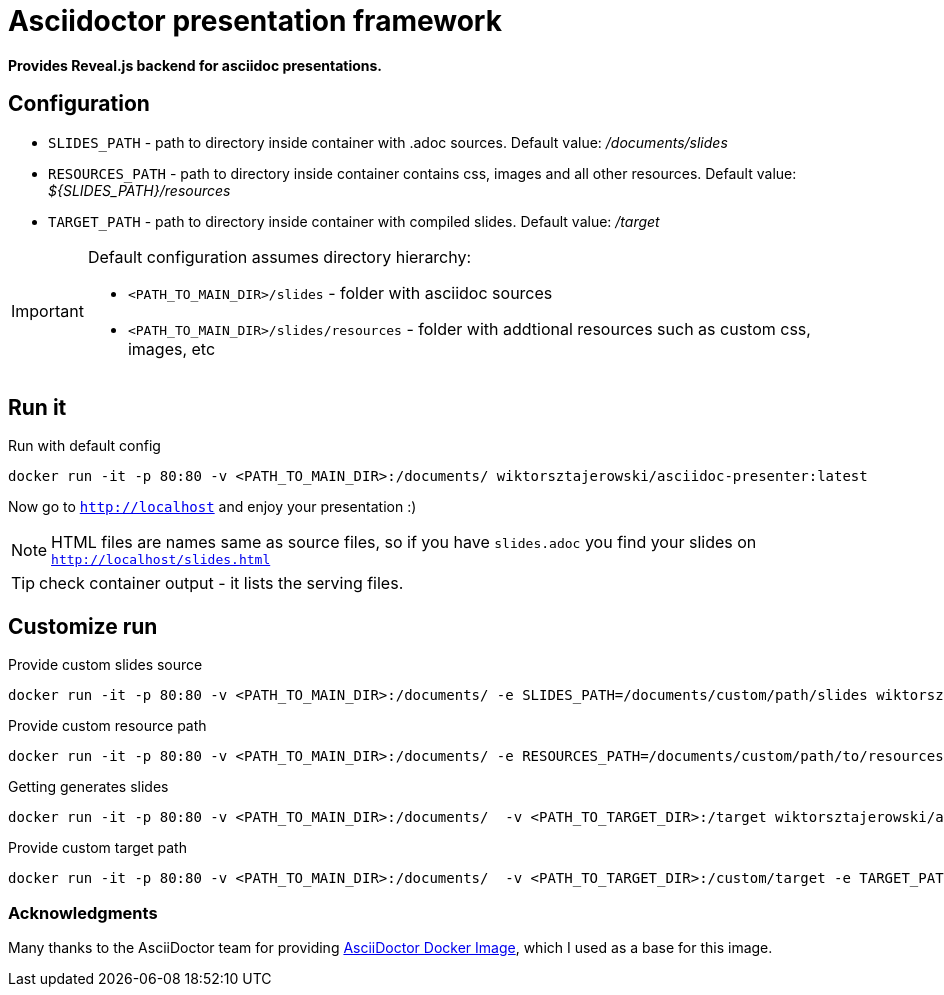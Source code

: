 = Asciidoctor presentation framework
:source-highlighter: pygments
ifdef::env-github[]
:tip-caption: :bulb:
:note-caption: :information_source:
:important-caption: :bangbang:
:caution-caption: :fire:
:warning-caption: :warning:
endif::[]

*Provides Reveal.js backend for asciidoc presentations.*

== Configuration

* `SLIDES_PATH` - path to directory inside container with .adoc sources. Default value: _/documents/slides_ 
* `RESOURCES_PATH` - path to directory inside container contains css, images and all other resources. 
Default value: _${SLIDES_PATH}/resources_
* `TARGET_PATH` - path to directory inside container with compiled slides. Default value: _/target_

[IMPORTANT]
====
Default configuration assumes directory hierarchy:

* `<PATH_TO_MAIN_DIR>/slides` - folder with asciidoc sources
* `<PATH_TO_MAIN_DIR>/slides/resources` - folder with addtional resources such as custom css, images, etc
====

== Run it

.Run with default config
[source,bash]
----
docker run -it -p 80:80 -v <PATH_TO_MAIN_DIR>:/documents/ wiktorsztajerowski/asciidoc-presenter:latest
----

Now go to `http://localhost` and enjoy your presentation :)

NOTE: HTML files are names same as source files, so if you have `slides.adoc` you find your slides on 
`http://localhost/slides.html`

TIP: check container output - it lists the serving files.

== Customize run

.Provide custom slides source
[source,bash]
----
docker run -it -p 80:80 -v <PATH_TO_MAIN_DIR>:/documents/ -e SLIDES_PATH=/documents/custom/path/slides wiktorsztajerowski/asciidoc-presenter:latest
----

.Provide custom resource path
[source,bash]
----
docker run -it -p 80:80 -v <PATH_TO_MAIN_DIR>:/documents/ -e RESOURCES_PATH=/documents/custom/path/to/resources wiktorsztajerowski/asciidoc-presenter:latest
----

.Getting generates slides
[source,bash]
----
docker run -it -p 80:80 -v <PATH_TO_MAIN_DIR>:/documents/  -v <PATH_TO_TARGET_DIR>:/target wiktorsztajerowski/asciidoc-presenter:latest
----

.Provide custom target path
[source,bash]
----
docker run -it -p 80:80 -v <PATH_TO_MAIN_DIR>:/documents/  -v <PATH_TO_TARGET_DIR>:/custom/target -e TARGET_PATH=/custom/target wiktorsztajerowski/asciidoc-presenter:latest
----

=== Acknowledgments

Many thanks to the AsciiDoctor team for providing https://github.com/asciidoctor/docker-asciidoctor[AsciiDoctor Docker Image], which I used as a base for this image.

